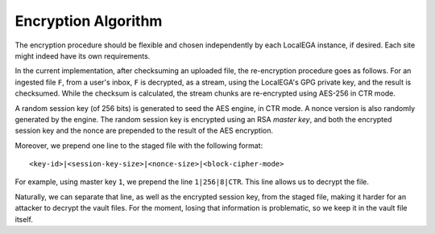 Encryption Algorithm
====================

The encryption procedure should be flexible and chosen independently
by each LocalEGA instance, if desired. Each site might indeed have its
own requirements.

In the current implementation, after checksuming an uploaded file, the
re-encryption procedure goes as follows. For an ingested file ``F``,
from a user's inbox, ``F`` is decrypted, as a stream, using the
LocalEGA's GPG private key, and the result is checksumed. While the
checksum is calculated, the stream chunks are re-encrypted using
AES-256 in CTR mode.

A random session key (of 256 bits) is generated to seed the AES
engine, in CTR mode. A nonce version is also randomly generated by the
engine. The random session key is encrypted using an RSA *master key*,
and both the encrypted session key and the nonce are prepended to the
result of the AES encryption.

Moreover, we prepend one line to the staged file with the following format::

  <key-id>|<session-key-size>|<nonce-size>|<block-cipher-mode>

For example, using master key ``1``, we prepend the line ``1|256|8|CTR``.
This line allows us to decrypt the file.

.. image:: /static/encryption.png
   :target: ../_static/encryption.png
   :alt: Encryption

Naturally, we can separate that line, as well as the encrypted session
key, from the staged file, making it harder for an attacker to decrypt
the vault files. For the moment, losing that information is
problematic, so we keep it in the vault file itself.


